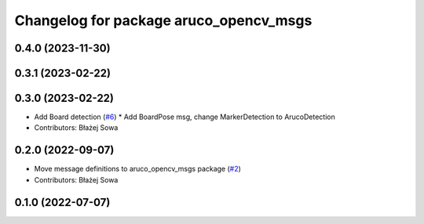 ^^^^^^^^^^^^^^^^^^^^^^^^^^^^^^^^^^^^^^^
Changelog for package aruco_opencv_msgs
^^^^^^^^^^^^^^^^^^^^^^^^^^^^^^^^^^^^^^^

0.4.0 (2023-11-30)
------------------

0.3.1 (2023-02-22)
------------------

0.3.0 (2023-02-22)
------------------
* Add Board detection (`#6 <https://github.com/fictionlab/aruco_opencv/issues/6>`_)
  * Add BoardPose msg, change MarkerDetection to ArucoDetection
* Contributors: Błażej Sowa

0.2.0 (2022-09-07)
------------------
* Move message definitions to aruco_opencv_msgs package (`#2 <https://github.com/fictionlab/aruco_opencv/issues/2>`_)
* Contributors: Błażej Sowa

0.1.0 (2022-07-07)
------------------
